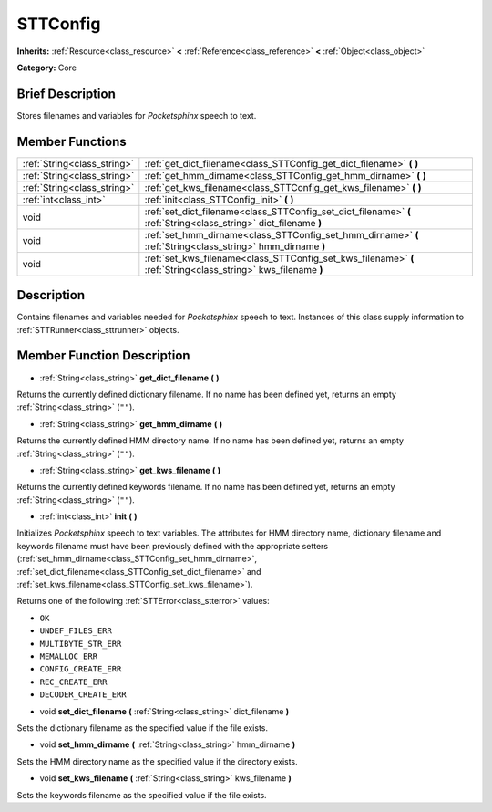 .. Generated automatically by doc/tools/makerst.py in Godot's source tree.
.. DO NOT EDIT THIS FILE, but the doc/base/classes.xml source instead.

.. _class_STTConfig:

STTConfig
=========

**Inherits:** :ref:`Resource<class_resource>` **<** :ref:`Reference<class_reference>` **<** :ref:`Object<class_object>`

**Category:** Core

Brief Description
-----------------

Stores filenames and variables for *Pocketsphinx* speech to text.

Member Functions
----------------

+------------------------------+---------------------------------------------------------------------------------------------------------------------+
| :ref:`String<class_string>`  | :ref:`get_dict_filename<class_STTConfig_get_dict_filename>`  **(** **)**                                            |
+------------------------------+---------------------------------------------------------------------------------------------------------------------+
| :ref:`String<class_string>`  | :ref:`get_hmm_dirname<class_STTConfig_get_hmm_dirname>`  **(** **)**                                                |
+------------------------------+---------------------------------------------------------------------------------------------------------------------+
| :ref:`String<class_string>`  | :ref:`get_kws_filename<class_STTConfig_get_kws_filename>`  **(** **)**                                              |
+------------------------------+---------------------------------------------------------------------------------------------------------------------+
| :ref:`int<class_int>`        | :ref:`init<class_STTConfig_init>`  **(** **)**                                                                      |
+------------------------------+---------------------------------------------------------------------------------------------------------------------+
| void                         | :ref:`set_dict_filename<class_STTConfig_set_dict_filename>`  **(** :ref:`String<class_string>` dict_filename  **)** |
+------------------------------+---------------------------------------------------------------------------------------------------------------------+
| void                         | :ref:`set_hmm_dirname<class_STTConfig_set_hmm_dirname>`  **(** :ref:`String<class_string>` hmm_dirname  **)**       |
+------------------------------+---------------------------------------------------------------------------------------------------------------------+
| void                         | :ref:`set_kws_filename<class_STTConfig_set_kws_filename>`  **(** :ref:`String<class_string>` kws_filename  **)**    |
+------------------------------+---------------------------------------------------------------------------------------------------------------------+

Description
-----------

Contains filenames and variables needed for *Pocketsphinx* speech to text. Instances of this class supply information to :ref:`STTRunner<class_sttrunner>` objects.

Member Function Description
---------------------------

.. _class_STTConfig_get_dict_filename:

- :ref:`String<class_string>`  **get_dict_filename**  **(** **)**

Returns the currently defined dictionary filename. If no name has been defined yet, returns an empty :ref:`String<class_string>` (``""``).

.. _class_STTConfig_get_hmm_dirname:

- :ref:`String<class_string>`  **get_hmm_dirname**  **(** **)**

Returns the currently defined HMM directory name. If no name has been defined yet, returns an empty :ref:`String<class_string>` (``""``).

.. _class_STTConfig_get_kws_filename:

- :ref:`String<class_string>`  **get_kws_filename**  **(** **)**

Returns the currently defined keywords filename. If no name has been defined yet, returns an empty :ref:`String<class_string>` (``""``).

.. _class_STTConfig_init:

- :ref:`int<class_int>`  **init**  **(** **)**

Initializes *Pocketsphinx* speech to text variables. The attributes for HMM directory name, dictionary filename and keywords filename must have been previously defined with the appropriate setters (:ref:`set_hmm_dirname<class_STTConfig_set_hmm_dirname>`, :ref:`set_dict_filename<class_STTConfig_set_dict_filename>` and :ref:`set_kws_filename<class_STTConfig_set_kws_filename>`).



Returns one of the following :ref:`STTError<class_stterror>` values:

- ``OK``

- ``UNDEF_FILES_ERR``

- ``MULTIBYTE_STR_ERR``

- ``MEMALLOC_ERR``

- ``CONFIG_CREATE_ERR``

- ``REC_CREATE_ERR``

- ``DECODER_CREATE_ERR``

.. _class_STTConfig_set_dict_filename:

- void  **set_dict_filename**  **(** :ref:`String<class_string>` dict_filename  **)**

Sets the dictionary filename as the specified value if the file exists.

.. _class_STTConfig_set_hmm_dirname:

- void  **set_hmm_dirname**  **(** :ref:`String<class_string>` hmm_dirname  **)**

Sets the HMM directory name as the specified value if the directory exists.

.. _class_STTConfig_set_kws_filename:

- void  **set_kws_filename**  **(** :ref:`String<class_string>` kws_filename  **)**

Sets the keywords filename as the specified value if the file exists.


